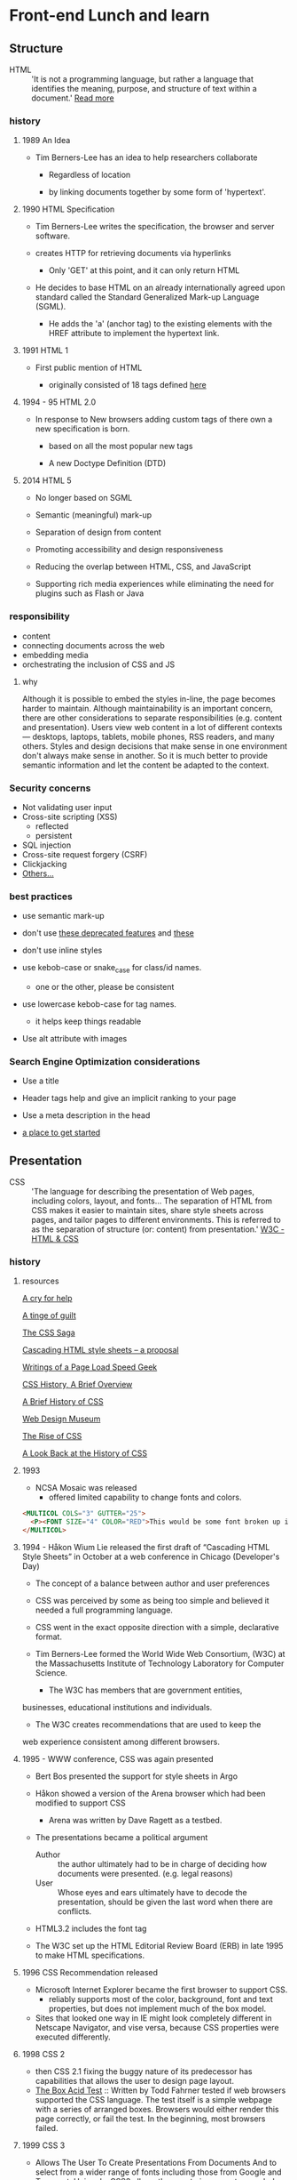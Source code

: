 * Front-end Lunch and learn
** Structure

   - HTML :: 'It is not a programming language, but rather a
     language that identifies the meaning, purpose, and structure
     of text within a document.' [[https://html.com/html5/#ixzz6FBt3HtF4][Read more]]

*** history

**** 1989 An Idea

     - Tim Berners-Lee has an idea to help researchers collaborate

       - Regardless of location

       - by linking documents together by some form of 'hypertext'.

**** 1990 HTML Specification

     - Tim Berners-Lee writes the specification, the browser and
       server software.

     - creates HTTP for retrieving documents via hyperlinks

       - Only 'GET' at this point, and it can only return HTML

     - He decides to base HTML on an already internationally agreed
       upon standard called the Standard Generalized Mark-up
       Language (SGML).

       - He adds the 'a' (anchor tag) to the existing elements with the HREF attribute to implement the hypertext link.

**** 1991 HTML 1

     - First public mention of HTML

       - originally consisted of 18 tags defined [[http://info.cern.ch/hypertext/WWW/MarkUp/Tags.html][here]]

**** 1994 - 95 HTML 2.0

     - In response to New browsers adding custom tags of there own
       a new specification is born.

       - based on all the most popular new tags

       - A new Doctype Definition (DTD)

**** 2014 HTML 5

     - No longer based on SGML

     - Semantic (meaningful) mark-up

     - Separation of design from content

     - Promoting accessibility and design responsiveness

     - Reducing the overlap between HTML, CSS, and JavaScript

     - Supporting rich media experiences while eliminating the need
       for plugins such as Flash or Java

*** responsibility

    - content
    - connecting documents across the web
    - embedding media
    - orchestrating the inclusion of CSS and JS

**** why

     Although it is possible to embed the styles in-line, the page
     becomes harder to maintain. Although maintainability is an
     important concern, there are other considerations to
     separate responsibilities (e.g. content and presentation).
     Users view web content in a lot of different contexts —
     desktops, laptops, tablets, mobile phones, RSS readers, and
     many others. Styles and design decisions that make sense in
     one environment don't always make sense in another. So it is
     much better to provide semantic information and let the content
     be adapted to the context.

*** Security concerns

    - Not validating user input
    - Cross-site scripting (XSS)
      - reflected
      - persistent
    - SQL injection
    - Cross-site request forgery (CSRF)
    - Clickjacking
    - [[https://developer.mozilla.org/en-US/docs/Learn/Server-side/First_steps/Website_security][Others...]]

*** best practices

    - use semantic mark-up

    - don't use [[https://html.com/deprecated/][these deprecated features]] and [[https://rules.sonarsource.com/html/tag/html5/RSPEC-1827][these]]

    - don't use inline styles

    - use kebob-case or snake_case for class/id names.

      - one or the other, please be consistent

    - use lowercase kebob-case for tag names.

      - it helps keep things readable

    - Use alt attribute with images

*** Search Engine Optimization considerations

    - Use a title

    - Header tags help and give an implicit ranking to your page

    - Use a meta description in the head

    - [[https://support.google.com/webmasters/answer/7451184?hl=en][a place to get started]]

** Presentation

   - CSS :: 'The language for describing the presentation of
     Web pages, including colors, layout, and fonts...
     The separation of HTML from CSS makes it easier to maintain
     sites, share style sheets across pages, and tailor pages to
     different environments. This is referred to as the separation
     of structure (or: content) from presentation.' [[https://www.w3.org/standards/webdesign/htmlcss.html][W3C - HTML & CSS]]

*** history

***** resources
    [[http://1997.webhistory.org/www.lists/www-talk.1994q1/0648.html][A cry for help]]

    [[http://www.zerobugsandprogramfaster.net/essays/2.html][A tinge of guilt]]

    [[https://www.w3.org/Style/LieBos2e/history/Overview.html][The CSS Saga]]

    [[https://www.w3.org/People/howcome/p/cascade.html][Cascading HTML style sheets -- a proposal]]

    [[http://www.css-class.com/a-brief-history-of-css/][Writings of a Page Load Speed Geek]]

    [[https://simplecss.eu/css-history-brief-overview.html][CSS History, A Brief Overview]]

    [[http://www.technologyuk.net/computing/website-development/introduction-to-css/introduction.shtml][A Brief History of CSS]]

    [[https://www.webdesignmuseum.org/][Web Design Museum]]

    [[https://thehistoryoftheweb.com/the-rise-of-css/][The Rise of CSS]]

    [[https://thehistoryoftheweb.com/look-back-history-css/][A Look Back at the History of CSS]]

**** 1993

     - NCSA Mosaic was released
       - offered limited capability to change fonts and colors.

     #+BEGIN_SRC html
     <MULTICOL COLS="3" GUTTER="25">
       <P><FONT SIZE="4" COLOR="RED">This would be some font broken up into columns</FONT></P>
     </MULTICOL>
     #+END_SRC

**** 1994 - Håkon Wium Lie released the first draft of “Cascading HTML Style Sheets” in October at a web conference in Chicago (Developer's Day)

     - The concept of a balance between author and user preferences

     - CSS was perceived by some as being too simple and believed it
       needed a full programming language.

     - CSS went in the exact opposite direction with a simple,
       declarative format.

     - Tim Berners-Lee formed the World Wide Web Consortium,
       (W3C) at the Massachusetts Institute of Technology
       Laboratory for Computer Science.

       - The W3C has members that are government entities,
	 businesses, educational institutions and individuals.

       - The W3C creates recommendations that are used to keep the
	 web experience consistent among different browsers.

**** 1995 - WWW conference, CSS was again presented

     - Bert Bos presented the support for style sheets in Argo
     - Håkon showed a version of the Arena browser which had been modified to support CSS
       - Arena was written by Dave Ragett as a testbed.
     - The presentations became a political argument
       - Author :: the author ultimately had to be in charge of deciding how documents were presented. (e.g. legal reasons)
       - User :: Whose eyes and ears ultimately have to decode the presentation, should be given the last word when there are conflicts.

     - HTML3.2 includes the font tag

     - The W3C set up the HTML Editorial Review Board (ERB) in
       late 1995 to make HTML specifications.

**** 1996 CSS Recommendation released

     - Microsoft Internet Explorer became the first browser to
       support CSS.
       - reliably supports most of the color, background, font and text properties, but does not implement much of the box model.
     - Sites that looked one way in IE might look completely
       different in Netscape Navigator, and vise versa, because
       CSS properties were executed differently.

**** 1998 CSS 2

     - then CSS 2.1 fixing the buggy nature of its predecessor
       has capabilities that allows the user to design page layout.
     - [[https://www.w3.org/Style/CSS/Test/CSS1/current/test5526c.htm][The Box Acid Test]] :: Written by Todd Fahrner tested if
       web browsers supported the CSS language. The test itself is a
       simple webpage with a series of arranged boxes. Browsers
       would either render this page correctly, or fail the test.
       In the beginning, most browsers failed.

**** 1999 CSS 3

     - Allows The User To Create Presentations From Documents And
       to select from a wider range of fonts including those from
       Google and Typecast. Uniquely, CSS3 allows the user to
       incorporate rounded borders and use multiple columns. CSS3
       is considered to be easier to use (when compared to CSS2)
       because it has different modules

**** 2002

     - Wired magazine launch a brand new version of their website
       with a standards based layout using semantic HTML and CSS.

**** 2003

     - Dave Shea creates [[http://csszengarden.com/][CSS Zen Garden]]

**** 2011

     CSS 2.1 finally being published as an official WC3
     recommendation

*** responsibility

**** why

*** best practices

** Java-script

*** history

*** responsibility

**** why

*** best practices
